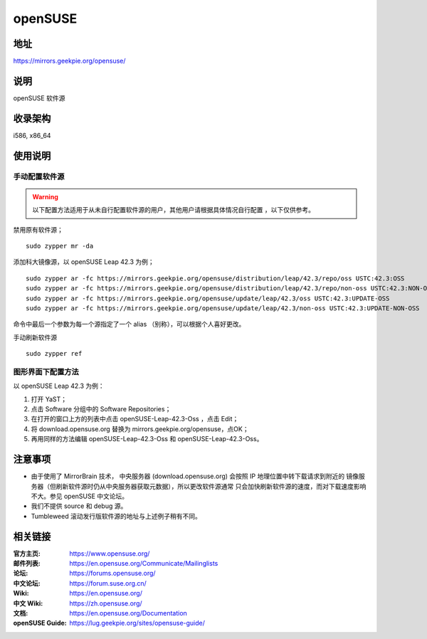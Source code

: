 =======================
openSUSE
=======================

地址
====

https://mirrors.geekpie.org/opensuse/

说明
====

openSUSE 软件源

收录架构
========

i586, x86_64

使用说明
========

手动配置软件源
--------------

.. warning::
    以下配置方法适用于从未自行配置软件源的用户，其他用户请根据具体情况自行配置 ，以下仅供参考。

禁用原有软件源；

::

  sudo zypper mr -da

添加科大镜像源，以 openSUSE Leap 42.3 为例；

::

  sudo zypper ar -fc https://mirrors.geekpie.org/opensuse/distribution/leap/42.3/repo/oss USTC:42.3:OSS
  sudo zypper ar -fc https://mirrors.geekpie.org/opensuse/distribution/leap/42.3/repo/non-oss USTC:42.3:NON-OSS
  sudo zypper ar -fc https://mirrors.geekpie.org/opensuse/update/leap/42.3/oss USTC:42.3:UPDATE-OSS
  sudo zypper ar -fc https://mirrors.geekpie.org/opensuse/update/leap/42.3/non-oss USTC:42.3:UPDATE-NON-OSS

命令中最后一个参数为每一个源指定了一个 alias （别称），可以根据个人喜好更改。

手动刷新软件源

::

  sudo zypper ref

图形界面下配置方法
-------------------

以 openSUSE Leap 42.3 为例：

#. 打开 YaST；
#. 点击 Software 分组中的 Software Repositories；
#. 在打开的窗口上方的列表中点击 openSUSE-Leap-42.3-Oss ，点击 Edit；
#. 将 download.opensuse.org 替换为 mirrors.geekpie.org/opensuse，点OK；
#. 再用同样的方法编辑 openSUSE-Leap-42.3-Oss 和 openSUSE-Leap-42.3-Oss。

注意事项
========

* 由于使用了 MirrorBrain 技术， 中央服务器 (download.opensuse.org) 会按照 IP 地理位置中转下载请求到附近的 镜像服务器（但刷新软件源时仍从中央服务器获取元数据），所以更改软件源通常 只会加快刷新软件源的速度，而对下载速度影响不大。参见 openSUSE 中文论坛。
* 我们不提供 source 和 debug 源。
* Tumbleweed 滚动发行版软件源的地址与上述例子稍有不同。

相关链接
========

:官方主页: https://www.opensuse.org/
:邮件列表: https://en.opensuse.org/Communicate/Mailinglists
:论坛: https://forums.opensuse.org/
:中文论坛: https://forum.suse.org.cn/
:Wiki: https://en.opensuse.org/
:中文 Wiki: https://zh.opensuse.org/
:文档: https://en.opensuse.org/Documentation
:openSUSE Guide: https://lug.geekpie.org/sites/opensuse-guide/
